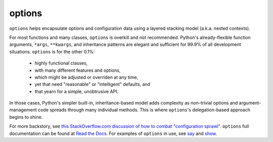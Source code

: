 options
=======

``options`` helps encapsulate options and configuration data using a
layered stacking model (a.k.a. nested contexts).

For most functions and many classes, ``options``
is overkill and not recommended.
Python's already-flexible function arguments, ``*args``,
``**kwargs``, and inheritance patterns are elegant and sufficient
for 99.9% of all development situations.
``options``
is for the other 0.1%: 

  * highly functional classes, 
  * with many different features and options, 
  * which might be adjusted or overriden at any time,
  * yet that need "reasonable" or "intelligent" defaults, and
  * that yearn for a simple, unobtrusive API.

In those cases, Python's simpler built-in, inheritance-based model
adds complexity as non-trivial options and argument-management
code spreads through many individual methods. This is where
``options``'s delegation-based approach begins to shine.

.. image:: http://d.pr/i/6JI4+
    :align: center


.. image:: https://pypip.in/d/options/badge.png
    :target: https://crate.io/packages/options/


For more backstory, see `this StackOverflow.com discussion of how to combat "configuration sprawl"
<http://stackoverflow.com/questions/11702437/where-to-keep-options-values-paths-to-important-files-etc/11703813#11703813>`_.
``options`` full documentation
can be found at `Read the Docs <http://options.readthedocs.org/en/latest/>`_. For examples of ``options``
in use, see `say <https://pypi.python.org/pypi/say>`_ and `show <https://pypi.python.org/pypi/show>`_.
